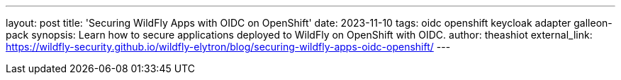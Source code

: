 ---
layout: post
title: 'Securing WildFly Apps with OIDC on OpenShift'
date: 2023-11-10
tags: oidc openshift keycloak adapter galleon-pack
synopsis: Learn how to secure applications deployed to WildFly on OpenShift with OIDC.
author: theashiot
external_link: https://wildfly-security.github.io/wildfly-elytron/blog/securing-wildfly-apps-oidc-openshift/
---
